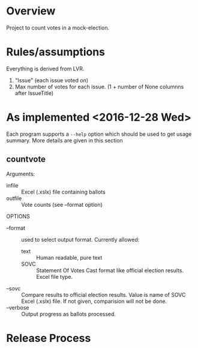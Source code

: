 * Overview
Project to count votes in a mock-election.

* Rules/assumptions
Everything is derived from LVR.
1. "Issue" (each issue voted on)
2. Max number of votes for each issue.
   (1 + number of None columnns after IssueTitle)



* As implemented <2016-12-28 Wed>
Each program supports a ~--help~ option which should be used to get
usage summary.  More details are given in this section

** countvote

Arguments:
+ infile :: Excel (.xslx) file containing ballots
+ outfile :: Vote counts (see --format option)

OPTIONS
+ --format :: used to select output format.  Currently allowed: 
  - text :: Human readable, pure text
  - SOVC :: Statement Of Votes Cast format like official election
       results. Excel file type.
+ --sovc :: Compare results to official election results. Value is
     name of SOVC Excel (.xslx) file.  If not given, comparision will
     not be done.
+ --verbose :: Output progress as ballots processed.
  

* Release Process

